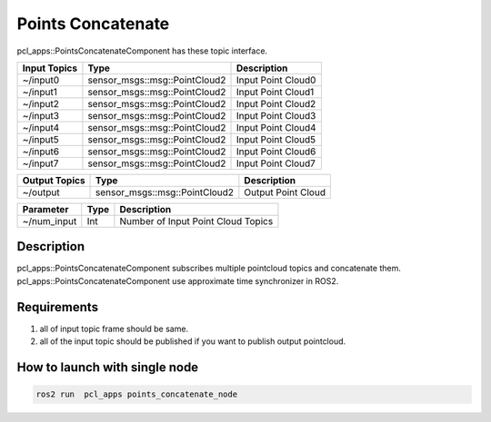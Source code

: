 Points Concatenate
==================

pcl_apps::PointsConcatenateComponent has these topic interface.

+------------------+-------------------------------+---------------------+
| Input Topics     | Type                          | Description         |
+==================+===============================+=====================+
| ~/input0         | sensor_msgs::msg::PointCloud2 | Input Point Cloud0  |
+------------------+-------------------------------+---------------------+
| ~/input1         | sensor_msgs::msg::PointCloud2 | Input Point Cloud1  |
+------------------+-------------------------------+---------------------+
| ~/input2         | sensor_msgs::msg::PointCloud2 | Input Point Cloud2  |
+------------------+-------------------------------+---------------------+
| ~/input3         | sensor_msgs::msg::PointCloud2 | Input Point Cloud3  |
+------------------+-------------------------------+---------------------+
| ~/input4         | sensor_msgs::msg::PointCloud2 | Input Point Cloud4  |
+------------------+-------------------------------+---------------------+
| ~/input5         | sensor_msgs::msg::PointCloud2 | Input Point Cloud5  |
+------------------+-------------------------------+---------------------+
| ~/input6         | sensor_msgs::msg::PointCloud2 | Input Point Cloud6  |
+------------------+-------------------------------+---------------------+
| ~/input7         | sensor_msgs::msg::PointCloud2 | Input Point Cloud7  |
+------------------+-------------------------------+---------------------+

+------------------+-------------------------------+---------------------+
| Output Topics    | Type                          | Description         |
+==================+===============================+=====================+
| ~/output         | sensor_msgs::msg::PointCloud2 | Output Point Cloud  |
+------------------+-------------------------------+---------------------+

+--------------------+----------+---------------------------------------+
| Parameter          | Type     | Description                           |
+====================+==========+=======================================+
| ~/num_input        | Int      | Number of Input Point Cloud Topics    |
+--------------------+----------+---------------------------------------+

Description
----------------------------------------
pcl_apps::PointsConcatenateComponent subscribes multiple pointcloud topics and concatenate them.
pcl_apps::PointsConcatenateComponent use approximate time synchronizer in ROS2.

Requirements
----------------------------------------
1. all of input topic frame should be same.  
2. all of the input topic should be published if you want to publish output pointcloud. 
    

How to launch with single node
------------------------------

.. code-block:: bash

    ros2 run  pcl_apps points_concatenate_node